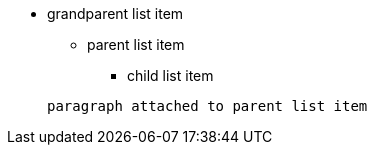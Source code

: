 * grandparent list item
** parent list item
*** child list item


+
----
paragraph attached to parent list item
----
